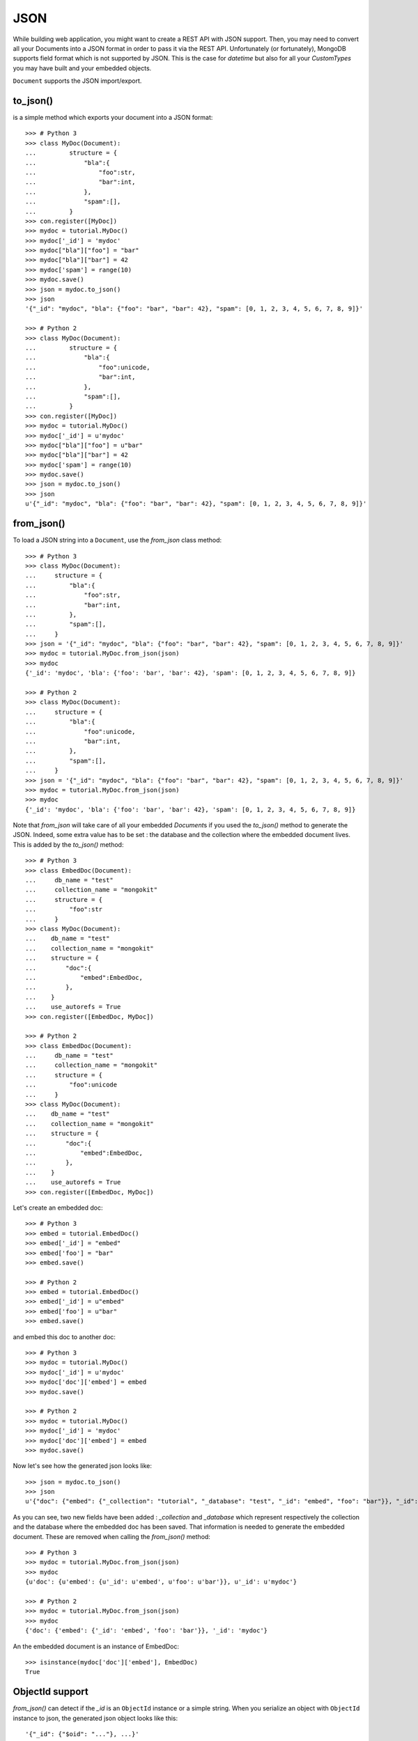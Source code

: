 JSON
----

While building web application, you might want to create a REST API with JSON
support. Then, you may need to convert all your Documents into a JSON format
in order to pass it via the REST API. Unfortunately (or fortunately), MongoDB
supports field format which is not supported by JSON. This is the case for `datetime`
but also for all your `CustomTypes` you may have built and your embedded objects.

``Document`` supports the JSON import/export.

to_json()
~~~~~~~~~
is a simple method which exports your document into a JSON format::

    >>> # Python 3
    >>> class MyDoc(Document):
    ...         structure = {
    ...             "bla":{
    ...                 "foo":str,
    ...                 "bar":int,
    ...             },
    ...             "spam":[],
    ...         }
    >>> con.register([MyDoc])
    >>> mydoc = tutorial.MyDoc()
    >>> mydoc['_id'] = 'mydoc'
    >>> mydoc["bla"]["foo"] = "bar"
    >>> mydoc["bla"]["bar"] = 42
    >>> mydoc['spam'] = range(10)
    >>> mydoc.save()
    >>> json = mydoc.to_json()
    >>> json
    '{"_id": "mydoc", "bla": {"foo": "bar", "bar": 42}, "spam": [0, 1, 2, 3, 4, 5, 6, 7, 8, 9]}'

    >>> # Python 2
    >>> class MyDoc(Document):
    ...         structure = {
    ...             "bla":{
    ...                 "foo":unicode,
    ...                 "bar":int,
    ...             },
    ...             "spam":[],
    ...         }
    >>> con.register([MyDoc])
    >>> mydoc = tutorial.MyDoc()
    >>> mydoc['_id'] = u'mydoc'
    >>> mydoc["bla"]["foo"] = u"bar"
    >>> mydoc["bla"]["bar"] = 42
    >>> mydoc['spam'] = range(10)
    >>> mydoc.save()
    >>> json = mydoc.to_json()
    >>> json
    u'{"_id": "mydoc", "bla": {"foo": "bar", "bar": 42}, "spam": [0, 1, 2, 3, 4, 5, 6, 7, 8, 9]}'


from_json()
~~~~~~~~~~~
To load a JSON string into a ``Document``, use the `from_json` class method::

    >>> # Python 3
    >>> class MyDoc(Document):
    ...     structure = {
    ...         "bla":{
    ...             "foo":str,
    ...             "bar":int,
    ...         },
    ...         "spam":[],
    ...     }
    >>> json = '{"_id": "mydoc", "bla": {"foo": "bar", "bar": 42}, "spam": [0, 1, 2, 3, 4, 5, 6, 7, 8, 9]}'
    >>> mydoc = tutorial.MyDoc.from_json(json)
    >>> mydoc
    {'_id': 'mydoc', 'bla': {'foo': 'bar', 'bar': 42}, 'spam': [0, 1, 2, 3, 4, 5, 6, 7, 8, 9]}

    >>> # Python 2
    >>> class MyDoc(Document):
    ...     structure = {
    ...         "bla":{
    ...             "foo":unicode,
    ...             "bar":int,
    ...         },
    ...         "spam":[],
    ...     }
    >>> json = '{"_id": "mydoc", "bla": {"foo": "bar", "bar": 42}, "spam": [0, 1, 2, 3, 4, 5, 6, 7, 8, 9]}'
    >>> mydoc = tutorial.MyDoc.from_json(json)
    >>> mydoc
    {'_id': 'mydoc', 'bla': {'foo': 'bar', 'bar': 42}, 'spam': [0, 1, 2, 3, 4, 5, 6, 7, 8, 9]}

Note that `from_json` will take care of all your embedded `Document`\ s if you used the `to_json()` method to
generate the JSON. Indeed, some extra value has to be set : the database and the collection where
the embedded document lives. This is added by the `to_json()` method::

    >>> # Python 3
    >>> class EmbedDoc(Document):
    ...     db_name = "test"
    ...     collection_name = "mongokit"
    ...     structure = {
    ...         "foo":str
    ...     }
    >>> class MyDoc(Document):
    ...    db_name = "test"
    ...    collection_name = "mongokit"
    ...    structure = {
    ...        "doc":{
    ...            "embed":EmbedDoc,
    ...        },
    ...    }
    ...    use_autorefs = True
    >>> con.register([EmbedDoc, MyDoc])

    >>> # Python 2
    >>> class EmbedDoc(Document):
    ...     db_name = "test"
    ...     collection_name = "mongokit"
    ...     structure = {
    ...         "foo":unicode
    ...     }
    >>> class MyDoc(Document):
    ...    db_name = "test"
    ...    collection_name = "mongokit"
    ...    structure = {
    ...        "doc":{
    ...            "embed":EmbedDoc,
    ...        },
    ...    }
    ...    use_autorefs = True
    >>> con.register([EmbedDoc, MyDoc])

Let's create an embedded doc::

    >>> # Python 3
    >>> embed = tutorial.EmbedDoc()
    >>> embed['_id'] = "embed"
    >>> embed['foo'] = "bar"
    >>> embed.save()

    >>> # Python 2
    >>> embed = tutorial.EmbedDoc()
    >>> embed['_id'] = u"embed"
    >>> embed['foo'] = u"bar"
    >>> embed.save()

and embed this doc to another doc::

    >>> # Python 3
    >>> mydoc = tutorial.MyDoc()
    >>> mydoc['_id'] = u'mydoc'
    >>> mydoc['doc']['embed'] = embed
    >>> mydoc.save()

    >>> # Python 2
    >>> mydoc = tutorial.MyDoc()
    >>> mydoc['_id'] = 'mydoc'
    >>> mydoc['doc']['embed'] = embed
    >>> mydoc.save()


Now let's see how the generated json looks like::

    >>> json = mydoc.to_json()
    >>> json
    u'{"doc": {"embed": {"_collection": "tutorial", "_database": "test", "_id": "embed", "foo": "bar"}}, "_id": "mydoc"}'

As you can see, two new fields have been added : `_collection` and `_database`
which represent respectively the collection and the database where the embedded
doc has been saved. That information is needed to generate the embedded
document. These are removed when calling the `from_json()` method::

    >>> # Python 3
    >>> mydoc = tutorial.MyDoc.from_json(json)
    >>> mydoc
    {u'doc': {u'embed': {u'_id': u'embed', u'foo': u'bar'}}, u'_id': u'mydoc'}

    >>> # Python 2
    >>> mydoc = tutorial.MyDoc.from_json(json)
    >>> mydoc
    {'doc': {'embed': {'_id': 'embed', 'foo': 'bar'}}, '_id': 'mydoc'}


An the embedded document is an instance of EmbedDoc::

    >>> isinstance(mydoc['doc']['embed'], EmbedDoc)
    True

ObjectId support
~~~~~~~~~~~~~~~~

`from_json()` can detect if the `_id` is an ``ObjectId`` instance or a simple string. When you serialize an object
with ``ObjectId`` instance to json, the generated json object looks like this::

    '{"_id": {"$oid": "..."}, ...}'

.. code-block:: pycon
    >>> embed = tutorial.EmbedDoc()
    >>> embed['foo'] = u"bar"
    >>> embed.save()
    >>> embed.to_json()
    u'{"foo": "bar", "_id": {"$oid": "4b5ec47390bce737e5000002"}}'

The "$oid" field is added to tell `from_json()` that '_id' is an ``ObjectId`` instance.
The same happens with embedded docs::

    >>> mydoc = tutorial.MyDoc()
    >>> mydoc['doc']['embed'] = embed
    >>> mydoc.save()
    >>> mydoc.to_json()
    {'doc': {'embed': {u'_id': ObjectId('4b5ec45090bce737cb000002'), u'foo': u'bar'}}, '_id': ObjectId('4b5ec45090bce737cb000003')}

